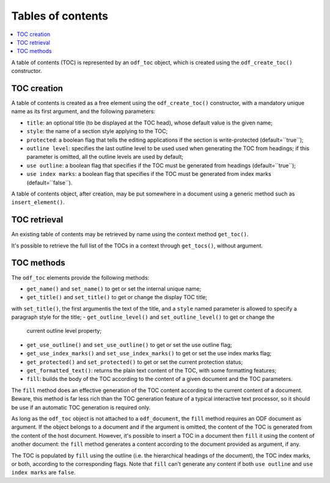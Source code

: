 .. Copyright (c) 2009 Ars Aperta, Itaapy, Pierlis, Talend.

   Authors: Hervé Cauwelier <herve@itaapy.com>
            Jean-Marie Gouarné <jean-marie.gouarne@arsaperta.com>
            Luis Belmar-Letelier <luis@itaapy.com>

   This file is part of Lpod (see: http://lpod-project.org).
   Lpod is free software; you can redistribute it and/or modify it under
   the terms of either:

   a) the GNU General Public License as published by the Free Software
      Foundation, either version 3 of the License, or (at your option)
      any later version.
      Lpod is distributed in the hope that it will be useful,
      but WITHOUT ANY WARRANTY; without even the implied warranty of
      MERCHANTABILITY or FITNESS FOR A PARTICULAR PURPOSE.  See the
      GNU General Public License for more details.
      You should have received a copy of the GNU General Public License
      along with Lpod.  If not, see <http://www.gnu.org/licenses/>.

   b) the Apache License, Version 2.0 (the "License");
      you may not use this file except in compliance with the License.
      You may obtain a copy of the License at
      http://www.apache.org/licenses/LICENSE-2.0


Tables of contents
==================

.. contents::
   :local:

A table of contents (TOC) is represented by an ``odf_toc`` object, which is
created using the ``odf_create_toc()`` constructor.

TOC creation
------------

A table of contents is created as a free element using the ``odf_create_toc()``
constructor, with a mandatory unique name as its first argument, and the
following parameters:

- ``title``: an optional title (to be displayed at the TOC head), whose
  default value is the given name;
- ``style``: the name of a section style applying to the TOC;
- ``protected``: a boolean flag that tells the editing applications if the
  section is write-protected (default=``true``);
- ``outline level``: specifies the last outline level to be used used when
  generating the TOC from headings; if this parameter is omitted, all the
  outline levels are used by default;
- ``use outline``: a boolean flag that specifies if the TOC must be generated
  from headings (default=``true``);
- ``use index marks``: a boolean flag that specifies if the TOC must be
  generated from index marks (default=``false``).

A table of contents object, after creation, may be put somewhere in a
document using a generic method such as ``insert_element()``.


TOC retrieval
-------------

An existing table of contents may be retrieved by name using the context
method ``get_toc()``.

It's possible to retrieve the full list of the TOCs in a context through
``get_tocs()``, without argument.


TOC methods
-----------

The ``odf_toc`` elements provide the following methods:

- ``get_name()`` and ``set_name()`` to get or set the internal unique name;
- ``get_title()`` and ``set_title()`` to get or change the display TOC title;
with ``set_title()``, the first argumentis the text of the title, and a
``style`` named parameter is allowed to specify a paragraph style for the title;
- ``get_outline_level()`` and ``set_outline_level()`` to get or change the
  current outline level property;
- ``get_use_outline()`` and ``set_use_outline()`` to get or set the use outline
  flag;
- ``get_use_index_marks()`` and ``set_use_index_marks()`` to get or set the use
  index marks flag;
- ``get_protected()`` and ``set_protected()`` to get or set the current
  protection status;
- ``get_formatted_text()``: returns the plain text content of the TOC, with some
  formatting features;
- ``fill``: builds the body of the TOC according to the content of a given
  document and the TOC parameters.

The ``fill`` method does an effective generation of the TOC content according to
the current content of a document. Beware, this method is far less rich than the
TOC generation feature of a typical interactive text processor, so it should be
use if an automatic TOC generation is required only.

As long as the ``odf_toc`` object is not attached to a ``odf_document``,
the ``fill`` method requires an ODF document as argument. If the object belongs
to a document and if the argument is omitted, the content of the TOC is
generated from the content of the host document. However, it's possible to
insert a TOC in a document then ``fill`` it using the content of another
document: the ``fill`` method generates a content according to the document
provided as argument, if any.

The TOC is populated by ``fill`` using the outline (i.e. the hierarchical
headings of the document), the TOC index marks, or both, according to the
corresponding flags. Note that ``fill`` can't generate any content if both
``use outline`` and ``use index marks`` are ``false``.


